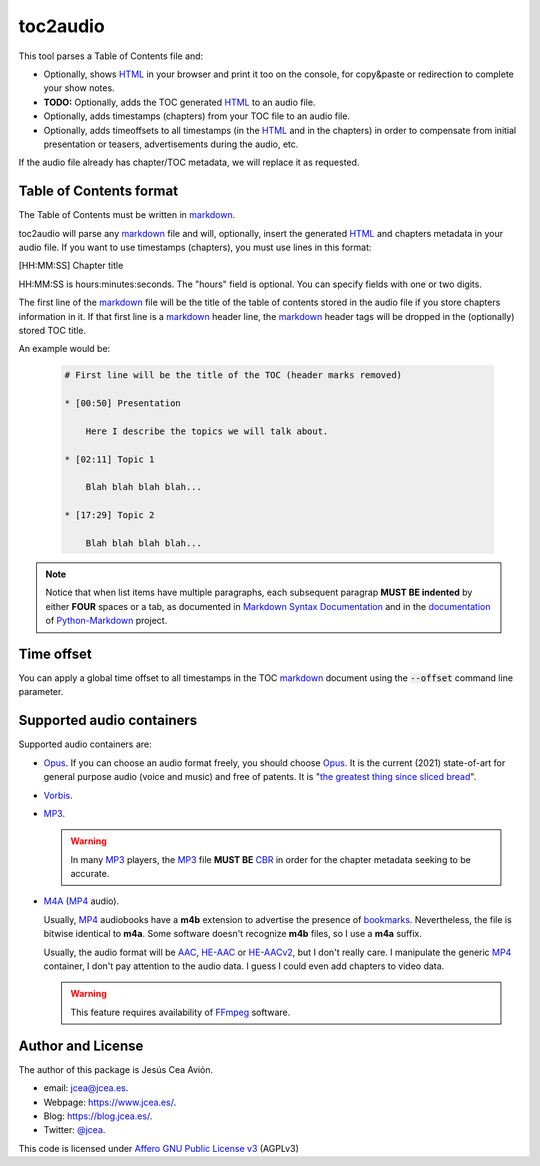 toc2audio
=========

.. WE CAN NOT DO ".. include::" because it would be not valid for PYPI

.. _HTML: https://en.wikipedia.org/wiki/HTML
.. _markdown: https://en.wikipedia.org/wiki/Markdown

.. _MP3: https://en.wikipedia.org/wiki/MP3
.. _M4A: https://en.wikipedia.org/wiki/MPEG-4_Part_14
.. _MP4: https://en.wikipedia.org/wiki/Mp4
.. _Opus: https://en.wikipedia.org/wiki/Opus_(audio_format)
.. _Vorbis: https://en.wikipedia.org/wiki/Vorbis

.. _AAC: https://en.wikipedia.org/wiki/Advanced_Audio_Coding
.. _HE-AAC: https://es.wikipedia.org/wiki/HE-AAC
.. _HE-AACv2: https://es.wikipedia.org/wiki/HE-AAC#HE-AAC_v2

.. _CBR: https://en.wikipedia.org/wiki/Constant_bitrate

.. _bookmarks:
.. _bookmark: https://en.wikipedia.org/wiki/Bookmark

.. _Affero GNU Public License v3: https://www.gnu.org/licenses/agpl-3.0.en.html

.. _FFmpeg: https://en.wikipedia.org/wiki/FFmpeg

.. _the greatest thing since sliced bread: https://en.wikipedia.org/wiki/Sliced_bread#In_popular_culture

This tool parses a Table of Contents file and:

- Optionally, shows HTML_ in your browser and print it too on the
  console, for copy&paste or redirection to complete your
  show notes.

- **TODO:** Optionally, adds the TOC generated HTML_ to an audio
  file.

- Optionally, adds timestamps (chapters) from your TOC file to
  an audio file.

- Optionally, adds timeoffsets to all timestamps (in the
  HTML_ and in the chapters) in order to compensate from initial
  presentation or teasers, advertisements during the audio, etc.

If the audio file already has chapter/TOC metadata, we will
replace it as requested.

Table of Contents format
------------------------

The Table of Contents must be written in markdown_.

toc2audio will parse any markdown_ file and will, optionally,
insert the generated HTML_ and chapters metadata in your audio
file. If you want to use timestamps (chapters), you must use lines
in this format:

[HH:MM:SS] Chapter title

HH:MM:SS is hours:minutes:seconds. The "hours" field is optional.
You can specify fields with one or two digits.

The first line of the markdown_ file will be the title of the
table of contents stored in the audio file if you store chapters
information in it. If that first line is a markdown_ header line,
the markdown_ header tags will be dropped in the (optionally)
stored TOC title.

An example would be:

  .. code-block:: text

     # First line will be the title of the TOC (header marks removed)

     * [00:50] Presentation

         Here I describe the topics we will talk about.

     * [02:11] Topic 1

         Blah blah blah blah...

     * [17:29] Topic 2

         Blah blah blah blah...

.. note::

   Notice that when list items have multiple paragraphs, each
   subsequent paragrap **MUST BE indented** by either **FOUR**
   spaces or a tab, as documented in `Markdown Syntax
   Documentation
   <https://daringfireball.net/projects/markdown/syntax#list>`__
   and in the `documentation
   <https://python-markdown.github.io/#differences>`__ of
   `Python-Markdown <https://python-markdown.github.io/>`__
   project.

Time offset
-----------

You can apply a global time offset to all timestamps in the TOC
markdown_ document using the :code:`--offset` command line
parameter.

Supported audio containers
--------------------------

Supported audio containers are:

- Opus_. If you can choose an audio format freely, you should
  choose Opus_. It is the current (2021) state-of-art for general
  purpose audio (voice and music) and free of patents. It is
  "`the greatest thing since sliced bread`_".

- Vorbis_.

- MP3_.

  .. warning::

     In many MP3_ players, the MP3_ file **MUST BE** CBR_ in order
     for the chapter metadata seeking to be accurate.

- M4A_ (MP4_ audio).

  Usually, MP4_ audiobooks have a **m4b** extension to advertise
  the presence of bookmarks_. Nevertheless, the file is bitwise
  identical to **m4a**. Some software doesn't recognize **m4b**
  files, so I use a **m4a** suffix.

  Usually, the audio format will be AAC_, HE-AAC_ or HE-AACv2_,
  but I don't really care. I manipulate the generic MP4_
  container, I don't pay attention to the audio data. I guess I
  could even add chapters to video data.

  .. warning::

    This feature requires availability of FFmpeg_ software.

Author and License
------------------

The author of this package is Jesús Cea Avión.

- email: jcea@jcea.es.

- Webpage: https://www.jcea.es/.

- Blog: https://blog.jcea.es/.

- Twitter: `@jcea <https://twitter.com/jcea>`__.

This code is licensed under `Affero GNU Public License v3`_
(AGPLv3)


